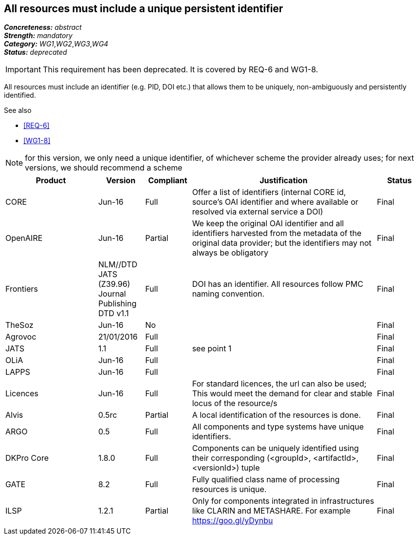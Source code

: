 == All resources must include a unique persistent identifier

[%hardbreaks]
[small]#*_Concreteness:_* __abstract__#
[small]#*_Strength:_* __mandatory__#
[small]#*_Category:_* __WG1__,__WG2__,__WG3__,__WG4__#
[small]#*_Status:_* __deprecated__#

IMPORTANT: This requirement has been deprecated. It is covered by REQ-6 and WG1-8.

All resources must include an identifier (e.g. PID, DOI etc.) that allows them to be uniquely, non-ambiguously and persistently identified. 

.See also
* <<REQ-6>>
* <<WG1-8>>

NOTE: for this version, we only need a unique identifier, of whichever scheme the provider already uses; for next versions, we should recommend a scheme

[cols="2,1,1,4,1"]
|====
|Product|Version|Compliant|Justification|Status

| CORE
| Jun-16
| Full
| Offer a list of identifiers (internal CORE id, source's OAI identifier and where available or resolved via external service a DOI)
| Final

| OpenAIRE
| Jun-16
| Partial
| We keep the original OAI identifier and all identifiers harvested from the metadata of the original data provider; but the identifiers may not always be obligatory
| Final

| Frontiers
| NLM//DTD JATS (Z39.96) Journal Publishing DTD v1.1
| Full
| DOI has an identifier. All resources follow PMC naming convention.
| Final

| TheSoz
| Jun-16
| No
| 
| Final

| Agrovoc
| 21/01/2016
| Full
| 
| Final

| JATS
| 1.1
| Full
| see point 1
| Final

| OLiA
| Jun-16
| Full
| 
| Final

| LAPPS
| Jun-16
| Full
| 
| Final

| Licences
| Jun-16
| Full
| For standard licences, the url can also be used; This would meet the demand for clear and stable locus of the resource/s
| Final

| Alvis
| 0.5rc
| Partial
| A local identification of the resources is done. 
| Final

| ARGO
| 0.5
| Full
| All components and type systems have unique identifiers.
| Final

| DKPro Core
| 1.8.0
| Full
| Components can be uniquely identified using their corresponding (<groupId>, <artifactId>, <versionId>) tuple
| Final

| GATE
| 8.2
| Full
| Fully qualified class name of processing resources is unique.
| Final

| ILSP
| 1.2.1
| Partial
| Only for components integrated in infrastructures like CLARIN and METASHARE. For example https://goo.gl/yDynbu
| Final

|====
